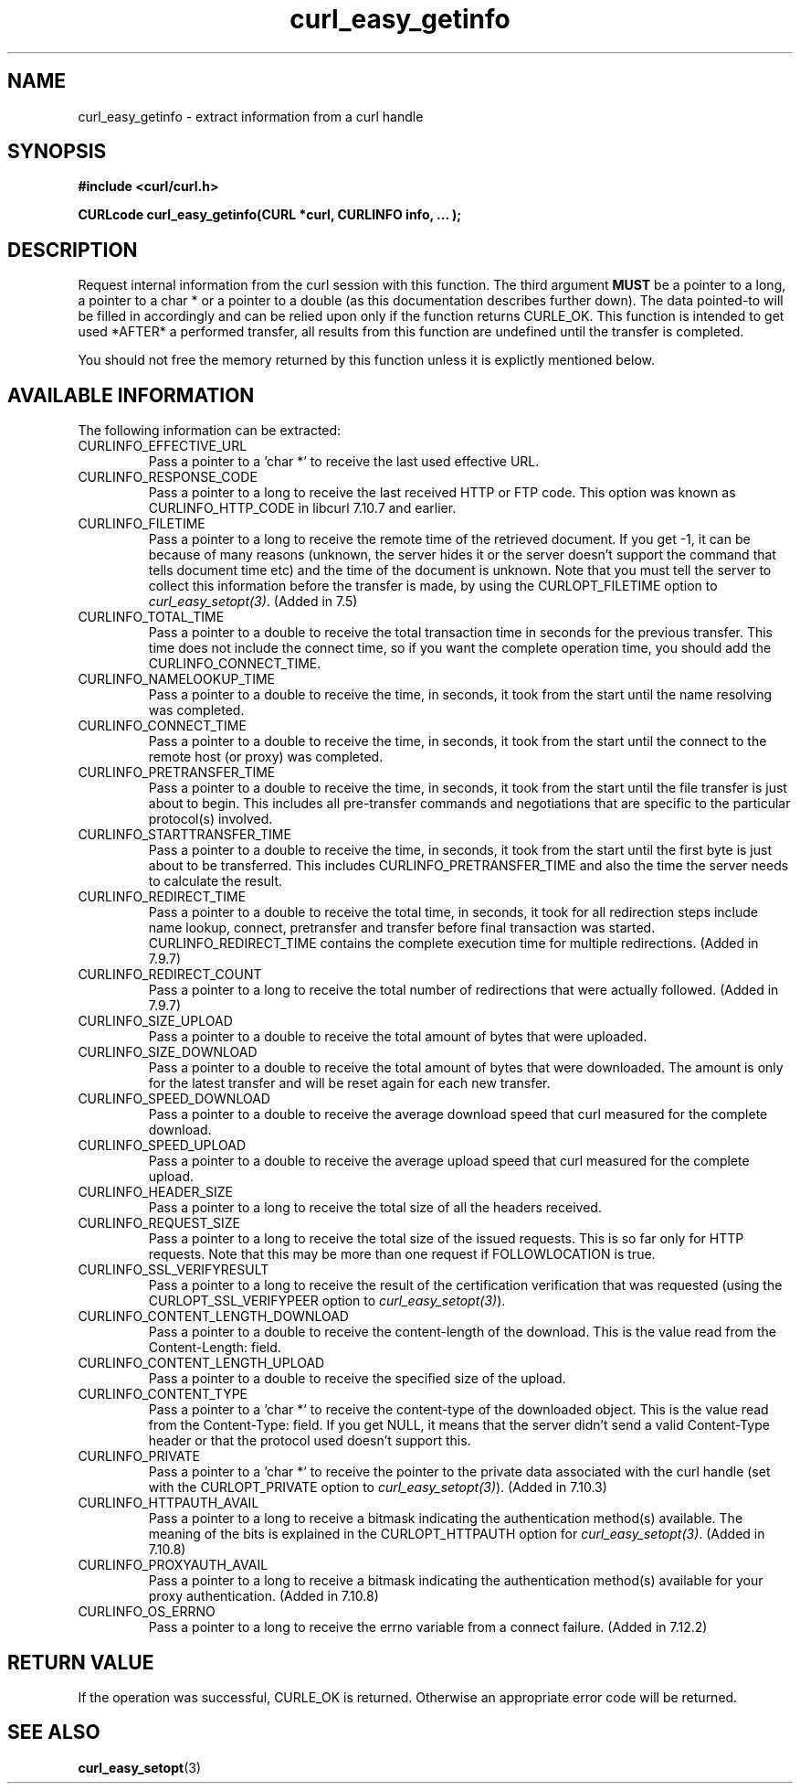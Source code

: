.\" You can view this file with:
.\" nroff -man [file]
.\" $Id: curl_easy_getinfo.3,v 1.1 2012/06/14 23:08:09 karvoesa Exp $
.\"
.TH curl_easy_getinfo 3 "20 Aug 2003" "libcurl 7.10.8" "libcurl Manual"
.SH NAME
curl_easy_getinfo - extract information from a curl handle
.SH SYNOPSIS
.B #include <curl/curl.h>

.B "CURLcode curl_easy_getinfo(CURL *curl, CURLINFO info, ... );"

.SH DESCRIPTION
Request internal information from the curl session with this function.  The
third argument
.B MUST
be a pointer to a long, a pointer to a char * or a pointer to a double (as
this documentation describes further down).  The data pointed-to will be
filled in accordingly and can be relied upon only if the function returns
CURLE_OK.  This function is intended to get used *AFTER* a performed transfer,
all results from this function are undefined until the transfer is completed.

You should not free the memory returned by this function unless it is
explictly mentioned below.
.SH AVAILABLE INFORMATION
The following information can be extracted:
.IP CURLINFO_EFFECTIVE_URL
Pass a pointer to a 'char *' to receive the last used effective URL.
.IP CURLINFO_RESPONSE_CODE
Pass a pointer to a long to receive the last received HTTP or FTP code. This
option was known as CURLINFO_HTTP_CODE in libcurl 7.10.7 and earlier.
.IP CURLINFO_FILETIME
Pass a pointer to a long to receive the remote time of the retrieved
document. If you get -1, it can be because of many reasons (unknown, the
server hides it or the server doesn't support the command that tells document
time etc) and the time of the document is unknown. Note that you must tell the
server to collect this information before the transfer is made, by using the
CURLOPT_FILETIME option to \fIcurl_easy_setopt(3)\fP. (Added in 7.5)
.IP CURLINFO_TOTAL_TIME
Pass a pointer to a double to receive the total transaction time in seconds
for the previous transfer. This time does not include the connect time, so if
you want the complete operation time, you should add the
CURLINFO_CONNECT_TIME.
.IP CURLINFO_NAMELOOKUP_TIME
Pass a pointer to a double to receive the time, in seconds, it took from the
start until the name resolving was completed.
.IP CURLINFO_CONNECT_TIME
Pass a pointer to a double to receive the time, in seconds, it took from the
start until the connect to the remote host (or proxy) was completed.
.IP CURLINFO_PRETRANSFER_TIME
Pass a pointer to a double to receive the time, in seconds, it took from the
start until the file transfer is just about to begin. This includes all
pre-transfer commands and negotiations that are specific to the particular
protocol(s) involved.
.IP CURLINFO_STARTTRANSFER_TIME
Pass a pointer to a double to receive the time, in seconds, it took from the
start until the first byte is just about to be transferred. This includes
CURLINFO_PRETRANSFER_TIME and also the time the server needs to calculate
the result.
.IP CURLINFO_REDIRECT_TIME
Pass a pointer to a double to receive the total time, in seconds, it took for
all redirection steps include name lookup, connect, pretransfer and transfer
before final transaction was started. CURLINFO_REDIRECT_TIME contains the
complete execution time for multiple redirections.  (Added in 7.9.7)
.IP CURLINFO_REDIRECT_COUNT
Pass a pointer to a long to receive the total number of redirections that were
actually followed.  (Added in 7.9.7)
.IP CURLINFO_SIZE_UPLOAD
Pass a pointer to a double to receive the total amount of bytes that were
uploaded.
.IP CURLINFO_SIZE_DOWNLOAD
Pass a pointer to a double to receive the total amount of bytes that were
downloaded. The amount is only for the latest transfer and will be reset again
for each new transfer.
.IP CURLINFO_SPEED_DOWNLOAD
Pass a pointer to a double to receive the average download speed that curl
measured for the complete download.
.IP CURLINFO_SPEED_UPLOAD
Pass a pointer to a double to receive the average upload speed that curl
measured for the complete upload.
.IP CURLINFO_HEADER_SIZE
Pass a pointer to a long to receive the total size of all the headers
received.
.IP CURLINFO_REQUEST_SIZE
Pass a pointer to a long to receive the total size of the issued
requests. This is so far only for HTTP requests. Note that this may be more
than one request if FOLLOWLOCATION is true.
.IP CURLINFO_SSL_VERIFYRESULT
Pass a pointer to a long to receive the result of the certification
verification that was requested (using the CURLOPT_SSL_VERIFYPEER option to
\fIcurl_easy_setopt(3)\fP).
.IP CURLINFO_CONTENT_LENGTH_DOWNLOAD
Pass a pointer to a double to receive the content-length of the download. This
is the value read from the Content-Length: field.
.IP CURLINFO_CONTENT_LENGTH_UPLOAD
Pass a pointer to a double to receive the specified size of the upload.
.IP CURLINFO_CONTENT_TYPE
Pass a pointer to a 'char *' to receive the content-type of the downloaded
object. This is the value read from the Content-Type: field. If you get NULL,
it means that the server didn't send a valid Content-Type header or that the
protocol used doesn't support this.
.IP CURLINFO_PRIVATE
Pass a pointer to a 'char *' to receive the pointer to the private data
associated with the curl handle (set with the CURLOPT_PRIVATE option to
\fIcurl_easy_setopt(3)\fP). (Added in 7.10.3)
.IP CURLINFO_HTTPAUTH_AVAIL
Pass a pointer to a long to receive a bitmask indicating the authentication
method(s) available. The meaning of the bits is explained in the
CURLOPT_HTTPAUTH option for \fIcurl_easy_setopt(3)\fP.  (Added in 7.10.8)
.IP CURLINFO_PROXYAUTH_AVAIL
Pass a pointer to a long to receive a bitmask indicating the authentication
method(s) available for your proxy authentication.  (Added in 7.10.8)
.IP CURLINFO_OS_ERRNO
Pass a pointer to a long to receive the errno variable from a connect failure.
(Added in 7.12.2)
.SH RETURN VALUE
If the operation was successful, CURLE_OK is returned. Otherwise an
appropriate error code will be returned.
.SH "SEE ALSO"
.BR curl_easy_setopt "(3)"
